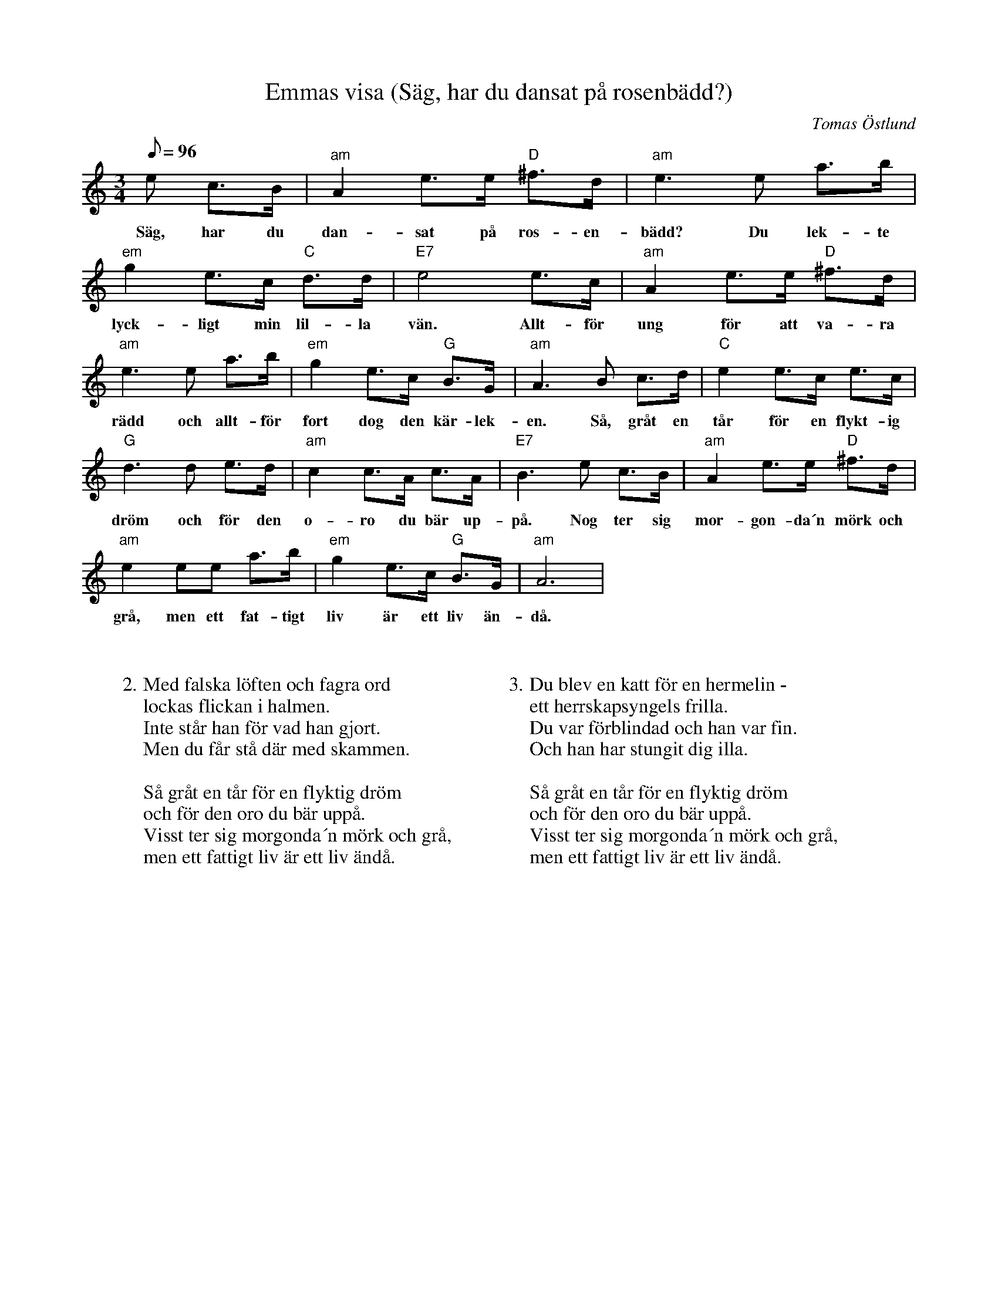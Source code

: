 %%abc-charset utf-8

X:4
T:Emmas visa (Säg, har du dansat på rosenbädd?)
C:Tomas Östlund
N: Emma i Ringbyggningen, Sundsvalls teater 1979
M:3/4
L:1/8
R:Visa
Q: 96
K:Am
e c>B | "am"A2 e>e "D"^f>d | "am"e2>e2 a>b | "em"g2 e>c "C"d>d | "E7"e4 e>c | "am"A2 e>e "D"^f>d |
w:Säg, har du dan-sat på ros-en-bädd? Du lek-te lyck-ligt min lil-la vän. Allt-för ung för att va-ra
"am"e2>e2 a>b | "em"g2 e>c "G"B>G | "am"A2>B2 c>d | "C"e2 e>c e>c |
w:rädd och allt-för fort dog den kär-lek-en. Så, gråt en tår för en flykt-ig 
"G"d2>d2 e>d | "am"c2 c>A c>A | "E7"B2>e2 c>B | "am"A2 e>e "D"^f>d |
w:dröm och för den o-ro du bär up-på. Nog ter sig mor-gon-da´n mörk och
"am"e2 ee a>b | "em"g2 e>c "G"B>G | "am"A6 |
w:grå, men ett fat-tigt liv är ett liv än-då.
W:
W:
W:2. Med falska löften och fagra ord 
W:lockas flickan i halmen. 
W:Inte står han för vad han gjort. 
W:Men du får stå där med skammen. 
W:
W:Så gråt en tår för en flyktig dröm
W:och för den oro du bär uppå.
W:Visst ter sig morgonda´n mörk och grå,
W:men ett fattigt liv är ett liv ändå.
W:
W:
W:
W:3. Du blev en katt för en hermelin -
W:ett herrskapsyngels frilla.
W:Du var förblindad och han var fin.
W:Och han har stungit dig illa.
W:
W:Så gråt en tår för en flyktig dröm
W:och för den oro du bär uppå.
W:Visst ter sig morgonda´n mörk och grå,
W:men ett fattigt liv är ett liv ändå.


